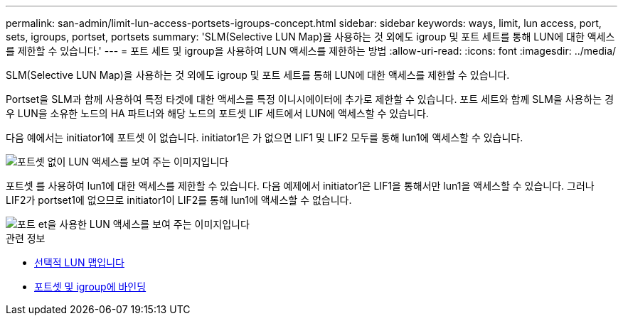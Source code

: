 ---
permalink: san-admin/limit-lun-access-portsets-igroups-concept.html 
sidebar: sidebar 
keywords: ways, limit, lun access,  port, sets, igroups, portset, portsets 
summary: 'SLM(Selective LUN Map)을 사용하는 것 외에도 igroup 및 포트 세트를 통해 LUN에 대한 액세스를 제한할 수 있습니다.' 
---
= 포트 세트 및 igroup을 사용하여 LUN 액세스를 제한하는 방법
:allow-uri-read: 
:icons: font
:imagesdir: ../media/


[role="lead"]
SLM(Selective LUN Map)을 사용하는 것 외에도 igroup 및 포트 세트를 통해 LUN에 대한 액세스를 제한할 수 있습니다.

Portset을 SLM과 함께 사용하여 특정 타겟에 대한 액세스를 특정 이니시에이터에 추가로 제한할 수 있습니다. 포트 세트와 함께 SLM을 사용하는 경우 LUN을 소유한 노드의 HA 파트너와 해당 노드의 포트셋 LIF 세트에서 LUN에 액세스할 수 있습니다.

다음 예에서는 initiator1에 포트셋 이 없습니다. initiator1은 가 없으면 LIF1 및 LIF2 모두를 통해 lun1에 액세스할 수 있습니다.

image::../media/bsag-c-mode-no-portset.gif[포트셋 없이 LUN 액세스를 보여 주는 이미지입니다]

포트셋 를 사용하여 lun1에 대한 액세스를 제한할 수 있습니다. 다음 예제에서 initiator1은 LIF1을 통해서만 lun1을 액세스할 수 있습니다. 그러나 LIF2가 portset1에 없으므로 initiator1이 LIF2를 통해 lun1에 액세스할 수 없습니다.

image::../media/bsag-c-mode-portset.gif[포트 et을 사용한 LUN 액세스를 보여 주는 이미지입니다]

.관련 정보
* xref:selective-lun-map-concept.adoc[선택적 LUN 맵입니다]
* xref:create-port-sets-binding-igroups-task.adoc[포트셋 및 igroup에 바인딩]

